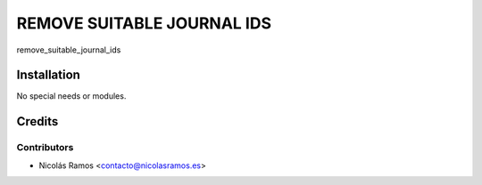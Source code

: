 =======================================
REMOVE SUITABLE JOURNAL IDS
=======================================

remove_suitable_journal_ids

Installation
============

No special needs or modules.

Credits
=======

Contributors
------------

* Nicolás Ramos <contacto@nicolasramos.es>
